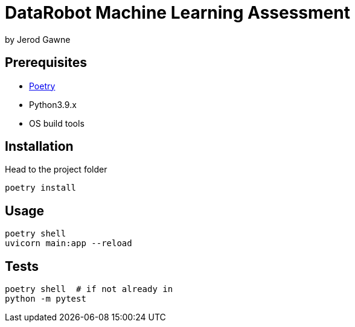 = DataRobot Machine Learning Assessment

by Jerod Gawne

== Prerequisites

- https://duckduckgo.com/?t=ffab&q=python+poetry&ia=web[Poetry]
- Python3.9.x
- OS build tools

== Installation

.Head to the project folder
[source,shell,linenums]
poetry install

== Usage

[source,shell,linenums]
poetry shell
uvicorn main:app --reload

== Tests

[source,shell.linenums]
poetry shell  # if not already in
python -m pytest
